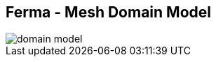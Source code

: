 ++++
<section>
<h2><span class="component">Ferma</span> - Mesh Domain Model</h2>
++++

image::domain-model.png[]

++++
</section>
++++
